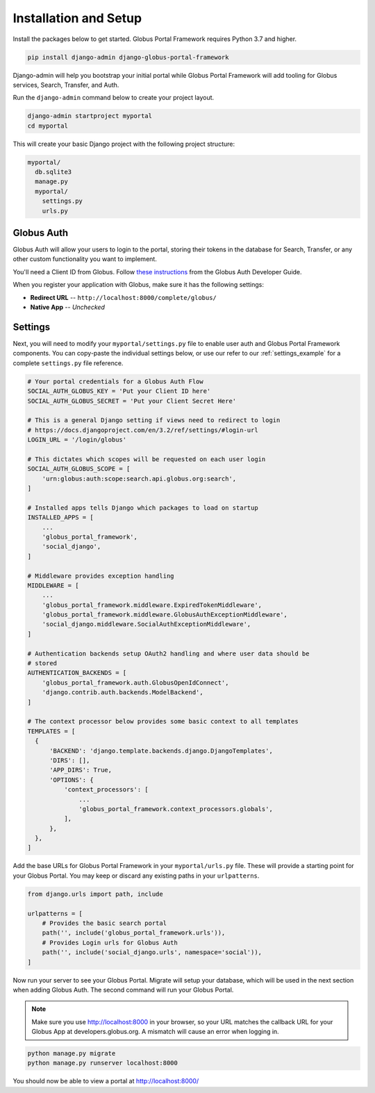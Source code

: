 Installation and Setup
======================

Install the packages below to get started. Globus Portal Framework requires Python
3.7 and higher.

.. code-block:: bash

  pip install django-admin django-globus-portal-framework

Django-admin will help you bootstrap your initial portal while Globus Portal Framework will
add tooling for Globus services, Search, Transfer, and Auth.

Run the ``django-admin`` command below to create your project layout.

.. code-block:: bash

  django-admin startproject myportal
  cd myportal

This will create your basic Django project with the following project structure:

.. code-block::

  myportal/
    db.sqlite3
    manage.py
    myportal/
      settings.py
      urls.py

Globus Auth
-----------

Globus Auth will allow your users to login to the portal, storing their tokens in
the database for Search, Transfer, or any other custom functionality you want to
implement.

You'll need a Client ID from Globus. Follow `these instructions <https://docs.globus.org/api/auth/developer-guide/#register-app>`_
from the Globus Auth Developer Guide.

When you register your application with Globus, make sure it has the following settings:

* **Redirect URL** -- ``http://localhost:8000/complete/globus/``
* **Native App** -- `Unchecked`

Settings
--------

Next, you will need to modify your ``myportal/settings.py`` file to enable user
auth and Globus Portal Framework components. You can copy-paste the individual
settings below, or use our refer to our :ref:`settings_example` for a complete
``settings.py`` file reference.

.. code-block:: python

  # Your portal credentials for a Globus Auth Flow
  SOCIAL_AUTH_GLOBUS_KEY = 'Put your Client ID here'
  SOCIAL_AUTH_GLOBUS_SECRET = 'Put your Client Secret Here'

  # This is a general Django setting if views need to redirect to login
  # https://docs.djangoproject.com/en/3.2/ref/settings/#login-url
  LOGIN_URL = '/login/globus'

  # This dictates which scopes will be requested on each user login
  SOCIAL_AUTH_GLOBUS_SCOPE = [
      'urn:globus:auth:scope:search.api.globus.org:search',
  ]

  # Installed apps tells Django which packages to load on startup
  INSTALLED_APPS = [
      ...
      'globus_portal_framework',
      'social_django',
  ]

  # Middleware provides exception handling
  MIDDLEWARE = [
      ...
      'globus_portal_framework.middleware.ExpiredTokenMiddleware',
      'globus_portal_framework.middleware.GlobusAuthExceptionMiddleware',
      'social_django.middleware.SocialAuthExceptionMiddleware',
  ]

  # Authentication backends setup OAuth2 handling and where user data should be
  # stored
  AUTHENTICATION_BACKENDS = [
      'globus_portal_framework.auth.GlobusOpenIdConnect',
      'django.contrib.auth.backends.ModelBackend',
  ]

  # The context processor below provides some basic context to all templates
  TEMPLATES = [
    {
        'BACKEND': 'django.template.backends.django.DjangoTemplates',
        'DIRS': [],
        'APP_DIRS': True,
        'OPTIONS': {
            'context_processors': [
                ...
                'globus_portal_framework.context_processors.globals',
            ],
        },
    },
  ]


Add the base URLs for Globus Portal Framework in your ``myportal/urls.py`` file.
These will provide a starting point for your Globus Portal. You may keep or discard
any existing paths in your ``urlpatterns``.

.. code-block:: python

  from django.urls import path, include

  urlpatterns = [
      # Provides the basic search portal
      path('', include('globus_portal_framework.urls')),
      # Provides Login urls for Globus Auth
      path('', include('social_django.urls', namespace='social')),
  ]

Now run your server to see your Globus Portal. Migrate will setup your database,
which will be used in the next section when adding Globus Auth. The second command
will run your Globus Portal.

.. note::
  Make sure you use http://localhost:8000 in your browser, so your URL matches
  the callback URL for your Globus App at developers.globus.org. A mismatch will
  cause an error when logging in.

.. code-block:: bash

  python manage.py migrate
  python manage.py runserver localhost:8000

You should now be able to view a portal at http://localhost:8000/